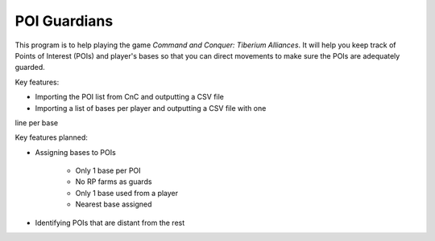 ####################
POI Guardians
####################

This program is to help playing the game *Command and Conquer: Tiberium
Alliances*. It will help you keep track of Points of Interest (POIs) and
player's bases so that you can direct movements to make sure the POIs
are adequately guarded.

Key features:

* Importing the POI list from CnC and outputting a CSV file

* Importing a list of bases per player and outputting a CSV file with one
line per base

Key features planned:

* Assigning bases to POIs

    * Only 1 base per POI

    * No RP farms as guards

    * Only 1 base used from a player

    * Nearest base assigned

* Identifying POIs that are distant from the rest

